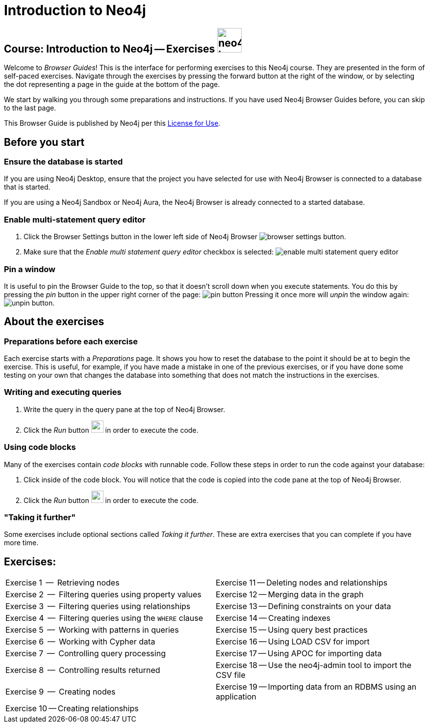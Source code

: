 = Introduction to Neo4j

== Course: Introduction to Neo4j -- Exercises image:neo4j-icon.png[width=50]

Welcome to _Browser Guides_!
This is the interface for performing exercises to this Neo4j course.
They are presented in the form of self-paced exercises.
Navigate through the exercises by pressing the forward button at the right of the window, or by selecting the dot representing a page in the guide at the bottom of the page.

We start by walking you through some preparations and instructions.
If you have used Neo4j Browser Guides before, you can skip to the last page.

This Browser Guide is published by Neo4j per this https://neo4j.com/docs/license/[License for Use^].

== Before you start

=== Ensure the database is started

If you are using Neo4j Desktop, ensure that the project you have selected for use with Neo4j Browser is connected to a database that is started.

If you are using a Neo4j Sandbox or Neo4j Aura, the Neo4j Browser is already connected to a started database.

=== Enable multi-statement query editor

. Click the Browser Settings button in the lower left side of Neo4j Browser image:browser-settings-button.png[].
. Make sure that the _Enable multi statement query editor_ checkbox is selected: image:enable-multi-statement-query-editor.png[]

=== Pin a window

It is useful to pin the Browser Guide to the top, so that it doesn't scroll down when you execute statements.
You do this by pressing the _pin_ button in the upper right corner of the page: image:pin-button.png[]
Pressing it once more will _unpin_ the window again: image:unpin-button.png[].

== About the exercises

=== Preparations before each exercise

Each exercise starts with a _Preparations_ page.
It shows you how to reset the database to the point it should be at to begin the exercise.
This is useful, for example, if you have made a mistake in one of the previous exercises, or if you have done some testing on your own that changes the database into something that does not match the instructions in the exercises.


=== Writing and executing queries

. Write the query in the query pane at the top of Neo4j Browser.
. Click the _Run_ button image:run-button.png[width=25] in order to execute the code.


=== Using code blocks

Many of the exercises contain _code blocks_ with runnable code.
Follow these steps in order to run the code against your database:

. Click inside of the code block.
You will notice that the code is copied into the code pane at the top of Neo4j Browser.
. Click the _Run_ button image:run-button.png[width=25] in order to execute the code.


=== "Taking it further"

Some exercises include optional sections called _Taking it further_.
These are extra exercises that you can complete if you have more time.


== Exercises:

ifdef::env-guide[]
[cols=2, frame=none]
|===
| pass:a[<a play-topic='{guides}/01.html'>Exercise 1</a>] --  Retrieving nodes                           | pass:a[<a play-topic='{guides}/11.html'>Exercise 11</a>] -- Deleting nodes and relationships
| pass:a[<a play-topic='{guides}/02.html'>Exercise 2</a>] --  Filtering queries using property values    | pass:a[<a play-topic='{guides}/12.html'>Exercise 12</a>] -- Merging data in the graph
| pass:a[<a play-topic='{guides}/03.html'>Exercise 3</a>] --  Filtering queries using relationships      | pass:a[<a play-topic='{guides}/13.html'>Exercise 13</a>] -- Defining constraints on your data
| pass:a[<a play-topic='{guides}/04.html'>Exercise 4</a>] --  Filtering queries using the `WHERE` clause | pass:a[<a play-topic='{guides}/14.html'>Exercise 14</a>] -- Creating indexes
| pass:a[<a play-topic='{guides}/05.html'>Exercise 5</a>] --  Working with patterns in queries           | pass:a[<a play-topic='{guides}/15.html'>Exercise 15</a>] -- Using query best practices
| pass:a[<a play-topic='{guides}/06.html'>Exercise 6</a>] --  Working with Cypher data                   | pass:a[<a play-topic='{guides}/16.html'>Exercise 16</a>] -- Using LOAD CSV for import
| pass:a[<a play-topic='{guides}/07.html'>Exercise 7</a>] --  Controlling query processing               | pass:a[<a play-topic='{guides}/17.html'>Exercise 17</a>] -- Using APOC for importing data
| pass:a[<a play-topic='{guides}/08.html'>Exercise 8</a>] --  Controlling results returned               | pass:a[<a play-topic='{guides}/18.html'>Exercise 18</a>] -- Use the neo4j-admin tool to import the CSV file
| pass:a[<a play-topic='{guides}/09.html'>Exercise 9</a>] --  Creating nodes                             | pass:a[<a play-topic='{guides}/19.html'>Exercise 19</a>] -- Importing data from an RDBMS using an application
| pass:a[<a play-topic='{guides}/10.html'>Exercise 10</a>] -- Creating relationships                     |
|===
endif::[]


ifndef::env-guide[]
[cols=2, frame=none]
|===
| Exercise 1  --  Retrieving nodes                           | Exercise 11 -- Deleting nodes and relationships
| Exercise 2  --  Filtering queries using property values    | Exercise 12 -- Merging data in the graph
| Exercise 3  --  Filtering queries using relationships      | Exercise 13 -- Defining constraints on your data
| Exercise 4  --  Filtering queries using the `WHERE` clause | Exercise 14 -- Creating indexes
| Exercise 5  --  Working with patterns in queries           | Exercise 15 -- Using query best practices
| Exercise 6  --  Working with Cypher data                   | Exercise 16 -- Using LOAD CSV for import
| Exercise 7  --  Controlling query processing               | Exercise 17 -- Using APOC for importing data
| Exercise 8  --  Controlling results returned               | Exercise 18 -- Use the neo4j-admin tool to import the CSV file
| Exercise 9  --  Creating nodes                             | Exercise 19 -- Importing data from an RDBMS using an application
| Exercise 10 -- Creating relationships                     |
|===
endif::[]

